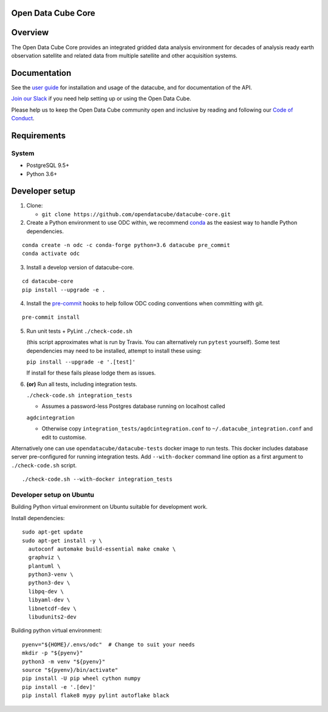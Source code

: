 Open Data Cube Core
===================

|Build Status| |Coverage Status| |Documentation Status|

Overview
========

The Open Data Cube Core provides an integrated gridded data
analysis environment for decades of analysis ready earth observation
satellite and related data from multiple satellite and other acquisition
systems.

Documentation
=============

See the `user guide <http://datacube-core.readthedocs.io/en/latest/>`__ for
installation and usage of the datacube, and for documentation of the API.

`Join our Slack <http://slack.opendatacube.org>`__ if you need help
setting up or using the Open Data Cube.

Please help us to keep the Open Data Cube community open and inclusive by
reading and following our `Code of Conduct <code-of-conduct.md>`__.

Requirements
============

System
~~~~~~

-  PostgreSQL 9.5+
-  Python 3.6+

Developer setup
===============

1. Clone:

   -  ``git clone https://github.com/opendatacube/datacube-core.git``

2. Create a Python environment to use ODC within, we recommend `conda <https://docs.conda.io/en/latest/miniconda.html>`__ as the
   easiest way to handle Python dependencies.

::

   conda create -n odc -c conda-forge python=3.6 datacube pre_commit
   conda activate odc

3. Install a develop version of datacube-core.

::

   cd datacube-core
   pip install --upgrade -e .

4. Install the `pre-commit <https://pre-commit.com>`__ hooks to help follow ODC coding
   conventions when committing with git.

::

   pre-commit install

5. Run unit tests + PyLint
   ``./check-code.sh``

   (this script approximates what is run by Travis. You can
   alternatively run ``pytest`` yourself). Some test dependencies may need to be installed, attempt to install these using:
   
   ``pip install --upgrade -e '.[test]'``
   
   If install for these fails please lodge them as issues.

6. **(or)** Run all tests, including integration tests.

   ``./check-code.sh integration_tests``

   -  Assumes a password-less Postgres database running on localhost called

   ``agdcintegration``

   -  Otherwise copy ``integration_tests/agdcintegration.conf`` to
      ``~/.datacube_integration.conf`` and edit to customise.


Alternatively one can use ``opendatacube/datacube-tests`` docker image to run
tests. This docker includes database server pre-configured for running
integration tests. Add ``--with-docker`` command line option as a first argument
to ``./check-code.sh`` script.

::

   ./check-code.sh --with-docker integration_tests


Developer setup on Ubuntu
~~~~~~~~~~~~~~~~~~~~~~~~~

Building Python virtual environment on Ubuntu suitable for development work.

Install dependencies:

::

   sudo apt-get update
   sudo apt-get install -y \
     autoconf automake build-essential make cmake \
     graphviz \
     plantuml \
     python3-venv \
     python3-dev \
     libpq-dev \
     libyaml-dev \
     libnetcdf-dev \
     libudunits2-dev


Building python virtual environment:

::

   pyenv="${HOME}/.envs/odc"  # Change to suit your needs
   mkdir -p "${pyenv}"
   python3 -m venv "${pyenv}"
   source "${pyenv}/bin/activate"
   pip install -U pip wheel cython numpy
   pip install -e '.[dev]'
   pip install flake8 mypy pylint autoflake black


.. |Build Status| image:: https://github.com/opendatacube/datacube-core/workflows/build/badge.svg
   :target: https://github.com/opendatacube/datacube-core/actions
.. |Coverage Status| image:: https://codecov.io/gh/opendatacube/datacube-core/branch/develop/graph/badge.svg
   :target: https://codecov.io/gh/opendatacube/datacube-core
.. |Documentation Status| image:: https://readthedocs.org/projects/datacube-core/badge/?version=latest
   :target: http://datacube-core.readthedocs.org/en/latest/
